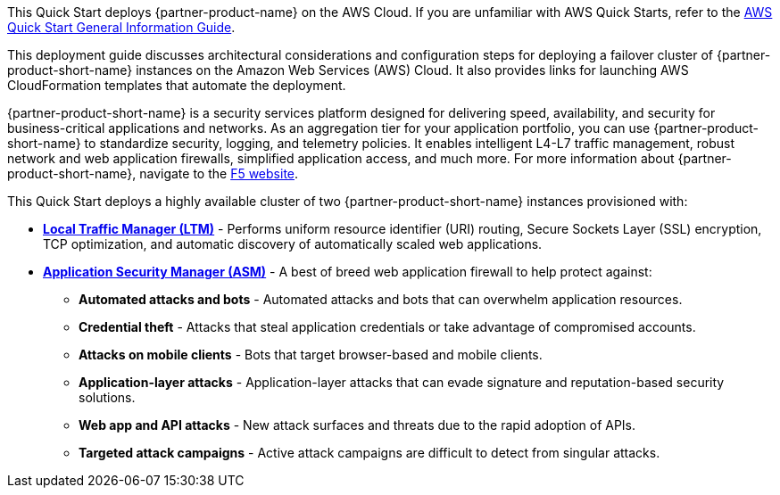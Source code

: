 This Quick Start deploys {partner-product-name} on the AWS Cloud. If you are unfamiliar with AWS Quick Starts, refer to the https://fwd.aws/rA69w?[AWS Quick Start General Information Guide^].

This deployment guide discusses architectural considerations and configuration steps for deploying a failover cluster of {partner-product-short-name} instances on the Amazon Web Services (AWS) Cloud. It also provides links for launching AWS CloudFormation templates that automate the deployment.

{partner-product-short-name} is a security services platform designed for delivering speed, availability, and security for business-critical applications and networks. As an aggregation tier for your application portfolio, you can use {partner-product-short-name} to standardize security, logging, and telemetry policies. It enables intelligent L4-L7 traffic management, robust network and web application firewalls, simplified application access, and much more. For more information about {partner-product-short-name}, navigate to the https://www.f5.com/[F5 website^].

This Quick Start deploys a highly available cluster of two {partner-product-short-name} instances provisioned with:

* *https://www.f5.com/products/big-ip-services/local-traffic-manager[Local Traffic Manager (LTM)^]* - Performs uniform resource identifier (URI) routing, Secure Sockets Layer (SSL) encryption, TCP optimization, and automatic discovery of automatically scaled web applications.
* *https://www.f5.com/products/security/advanced-waf[Application Security Manager (ASM)^]* - A best of breed web application firewall to help protect against:
** *Automated attacks and bots* - Automated attacks and bots that can overwhelm application resources.
** *Credential theft*  - Attacks that steal application credentials or take advantage of compromised accounts.
** *Attacks on mobile clients* - Bots that target browser-based and mobile clients.
** *Application-layer attacks* - Application-layer attacks that can evade signature and reputation-based security solutions.
** *Web app and API attacks* - New attack surfaces and threats due to the rapid adoption of APIs.
** *Targeted attack campaigns* - Active attack campaigns are difficult to detect from singular attacks.

// For advanced information about the product that this Quick Start deploys, refer to the https://{quickstart-github-org}.github.io/{quickstart-project-name}/operational/index.html[Operational Guide^].

// For information about using this Quick Start for migrations, refer to the https://{quickstart-github-org}.github.io/{quickstart-project-name}/migration/index.html[Migration Guide^].


//Use this for the landing page.
//BIG-IP VE is an application delivery and security services platform that is built to ensure speed, availability, and security for business-critical applications and networks. As an aggregation tier for your application portfolio, it can be used to standardize security, logging and telemetry policies. It enable intelligent L4-L7 traffic management, robust network and web application firewalls, simplified application access, and much more.  For more information about BIG-IP VE, see the https://www.f5.com/[F5 website].






